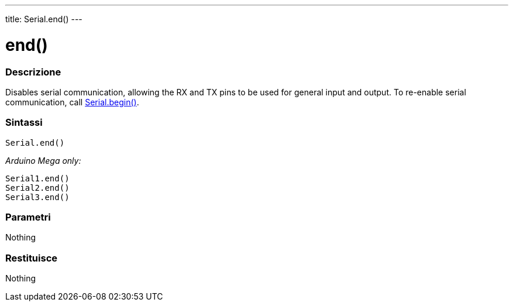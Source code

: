 ---
title: Serial.end()
---




= end()


// OVERVIEW SECTION STARTS
[#overview]
--

[float]
=== Descrizione
Disables serial communication, allowing the RX and TX pins to be used for general input and output. To re-enable serial communication, call link:../begin[Serial.begin()].
[%hardbreaks]


[float]
=== Sintassi
`Serial.end()`

_Arduino Mega only:_

`Serial1.end()` +
`Serial2.end()` +
`Serial3.end()` +


[float]
=== Parametri
Nothing

[float]
=== Restituisce
Nothing

--
// OVERVIEW SECTION ENDS